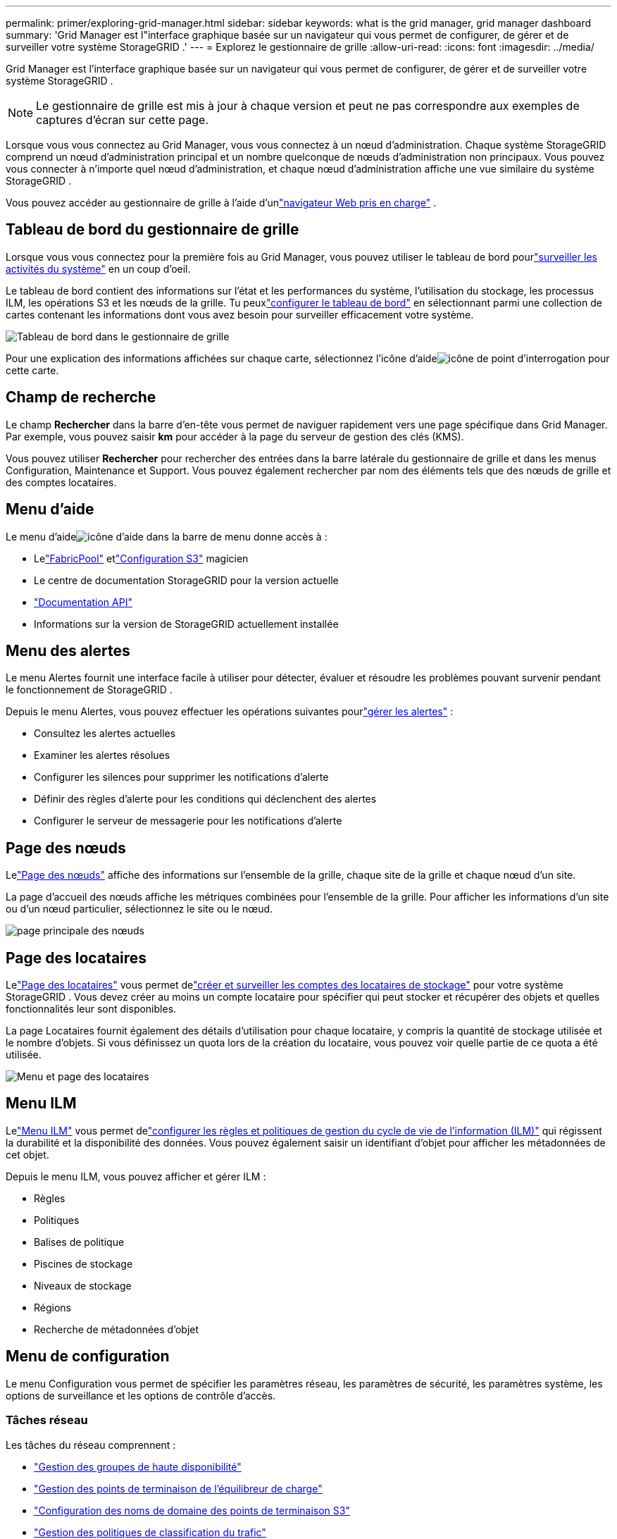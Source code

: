 ---
permalink: primer/exploring-grid-manager.html 
sidebar: sidebar 
keywords: what is the grid manager, grid manager dashboard 
summary: 'Grid Manager est l"interface graphique basée sur un navigateur qui vous permet de configurer, de gérer et de surveiller votre système StorageGRID .' 
---
= Explorez le gestionnaire de grille
:allow-uri-read: 
:icons: font
:imagesdir: ../media/


[role="lead"]
Grid Manager est l'interface graphique basée sur un navigateur qui vous permet de configurer, de gérer et de surveiller votre système StorageGRID .


NOTE: Le gestionnaire de grille est mis à jour à chaque version et peut ne pas correspondre aux exemples de captures d'écran sur cette page.

Lorsque vous vous connectez au Grid Manager, vous vous connectez à un nœud d’administration.  Chaque système StorageGRID comprend un nœud d’administration principal et un nombre quelconque de nœuds d’administration non principaux. Vous pouvez vous connecter à n’importe quel nœud d’administration, et chaque nœud d’administration affiche une vue similaire du système StorageGRID .

Vous pouvez accéder au gestionnaire de grille à l'aide d'unlink:../admin/web-browser-requirements.html["navigateur Web pris en charge"] .



== Tableau de bord du gestionnaire de grille

Lorsque vous vous connectez pour la première fois au Grid Manager, vous pouvez utiliser le tableau de bord pourlink:../monitor/viewing-dashboard.html["surveiller les activités du système"] en un coup d'oeil.

Le tableau de bord contient des informations sur l’état et les performances du système, l’utilisation du stockage, les processus ILM, les opérations S3 et les nœuds de la grille.  Tu peuxlink:../monitor/viewing-dashboard.html["configurer le tableau de bord"] en sélectionnant parmi une collection de cartes contenant les informations dont vous avez besoin pour surveiller efficacement votre système.

image::../media/grid_manager_dashboard_and_menu.png[Tableau de bord dans le gestionnaire de grille]

Pour une explication des informations affichées sur chaque carte, sélectionnez l'icône d'aideimage:../media/icon_nms_question.png["icône de point d'interrogation"] pour cette carte.



== Champ de recherche

Le champ *Rechercher* dans la barre d'en-tête vous permet de naviguer rapidement vers une page spécifique dans Grid Manager.  Par exemple, vous pouvez saisir *km* pour accéder à la page du serveur de gestion des clés (KMS).

Vous pouvez utiliser *Rechercher* pour rechercher des entrées dans la barre latérale du gestionnaire de grille et dans les menus Configuration, Maintenance et Support.  Vous pouvez également rechercher par nom des éléments tels que des nœuds de grille et des comptes locataires.



== Menu d'aide

Le menu d'aideimage:../media/icon-help-menu-bar.png["icône d'aide dans la barre de menu"] donne accès à :

* Lelink:../fabricpool/use-fabricpool-setup-wizard.html["FabricPool"] etlink:../admin/use-s3-setup-wizard.html["Configuration S3"] magicien
* Le centre de documentation StorageGRID pour la version actuelle
* link:../admin/using-grid-management-api.html["Documentation API"]
* Informations sur la version de StorageGRID actuellement installée




== Menu des alertes

Le menu Alertes fournit une interface facile à utiliser pour détecter, évaluer et résoudre les problèmes pouvant survenir pendant le fonctionnement de StorageGRID .

Depuis le menu Alertes, vous pouvez effectuer les opérations suivantes pourlink:../monitor/managing-alerts.html["gérer les alertes"] :

* Consultez les alertes actuelles
* Examiner les alertes résolues
* Configurer les silences pour supprimer les notifications d'alerte
* Définir des règles d'alerte pour les conditions qui déclenchent des alertes
* Configurer le serveur de messagerie pour les notifications d'alerte




== Page des nœuds

Lelink:../monitor/viewing-nodes-page.html["Page des nœuds"] affiche des informations sur l'ensemble de la grille, chaque site de la grille et chaque nœud d'un site.

La page d’accueil des nœuds affiche les métriques combinées pour l’ensemble de la grille. Pour afficher les informations d’un site ou d’un nœud particulier, sélectionnez le site ou le nœud.

image::../media/nodes_page.png[page principale des nœuds]



== Page des locataires

Lelink:../admin/managing-tenants.html["Page des locataires"] vous permet delink:../tenant/index.html["créer et surveiller les comptes des locataires de stockage"] pour votre système StorageGRID .  Vous devez créer au moins un compte locataire pour spécifier qui peut stocker et récupérer des objets et quelles fonctionnalités leur sont disponibles.

La page Locataires fournit également des détails d'utilisation pour chaque locataire, y compris la quantité de stockage utilisée et le nombre d'objets.  Si vous définissez un quota lors de la création du locataire, vous pouvez voir quelle partie de ce quota a été utilisée.

image::../media/tenants_page.png[Menu et page des locataires]



== Menu ILM

Lelink:using-information-lifecycle-management.html["Menu ILM"] vous permet delink:../ilm/index.html["configurer les règles et politiques de gestion du cycle de vie de l'information (ILM)"] qui régissent la durabilité et la disponibilité des données.  Vous pouvez également saisir un identifiant d’objet pour afficher les métadonnées de cet objet.

Depuis le menu ILM, vous pouvez afficher et gérer ILM :

* Règles
* Politiques
* Balises de politique
* Piscines de stockage
* Niveaux de stockage
* Régions
* Recherche de métadonnées d'objet




== Menu de configuration

Le menu Configuration vous permet de spécifier les paramètres réseau, les paramètres de sécurité, les paramètres système, les options de surveillance et les options de contrôle d'accès.



=== Tâches réseau

Les tâches du réseau comprennent :

* link:../admin/managing-high-availability-groups.html["Gestion des groupes de haute disponibilité"]
* link:../admin/managing-load-balancing.html["Gestion des points de terminaison de l'équilibreur de charge"]
* link:../admin/configuring-s3-api-endpoint-domain-names.html["Configuration des noms de domaine des points de terminaison S3"]
* link:../admin/managing-traffic-classification-policies.html["Gestion des politiques de classification du trafic"]
* link:../admin/configure-vlan-interfaces.html["Configuration des interfaces VLAN"]




=== Tâches de sécurité

Les tâches de sécurité comprennent :

* link:../admin/using-storagegrid-security-certificates.html["Gestion des certificats de sécurité"]
* link:../admin/manage-firewall-controls.html["Gestion des contrôles de pare-feu internes"]
* link:../admin/kms-configuring.html["Configuration des serveurs de gestion de clés"]
* Configuration des paramètres de sécurité, y compris lelink:../admin/manage-tls-ssh-policy.html["Politique TLS et SSH"] ,link:../admin/changing-network-options-object-encryption.html["options de sécurité du réseau et des objets"] , etlink:../admin/changing-browser-session-timeout-interface.html["paramètres de sécurité de l'interface"] .
* Configuration des paramètres d'unlink:../admin/configuring-storage-proxy-settings.html["proxy de stockage"] ou unlink:../admin/configuring-admin-proxy-settings.html["proxy d'administration"]




=== Tâches système

Les tâches du système incluent :

* En utilisantlink:../admin/grid-federation-overview.html["fédération de réseau"] pour cloner les informations du compte locataire et répliquer les données d'objet entre deux systèmes StorageGRID .
* En option, activer lelink:../admin/configuring-stored-object-compression.html["Compresser les objets stockés"] option.
* link:../ilm/managing-objects-with-s3-object-lock.html["Gestion du verrouillage des objets S3"]
* Comprendre les options de stockage telles quelink:../admin/what-object-segmentation-is.html["segmentation d'objets"] etlink:../admin/what-storage-volume-watermarks-are.html["filigranes de volume de stockage"] .
* link:../ilm/manage-erasure-coding-profiles.html["Gérer les profils de codage d'effacement"] .




=== Tâches de surveillance

Les tâches de surveillance comprennent :

* link:../monitor/configure-audit-messages.html["Configuration des messages d'audit et des destinations des journaux"]
* link:../monitor/using-snmp-monitoring.html["Utilisation de la surveillance SNMP"]




=== Tâches de contrôle d'accès

Les tâches de contrôle d’accès comprennent :

* link:../admin/managing-admin-groups.html["Gestion des groupes d'administrateurs"]
* link:../admin/managing-users.html["Gestion des utilisateurs administrateurs"]
* Changer lelink:../admin/changing-provisioning-passphrase.html["phrase de passe d'approvisionnement"] oulink:../admin/change-node-console-password.html["mots de passe de la console du nœud"]
* link:../admin/using-identity-federation.html["Utilisation de la fédération d'identité"]
* link:../admin/configuring-sso.html["Configuration de SSO"]




== Menu de maintenance

Le menu Maintenance vous permet d'effectuer des tâches de maintenance, de maintenance du système et de maintenance du réseau.



=== Tâches

Les tâches de maintenance comprennent :

* link:../maintain/decommission-procedure.html["Opérations de démantèlement"]pour supprimer les nœuds de grille et les sites inutilisés
* link:../expand/index.html["Opérations d'expansion"]pour ajouter de nouveaux nœuds de grille et sites
* link:../maintain/warnings-and-considerations-for-grid-node-recovery.html["Procédures de récupération des nœuds de grille"]pour remplacer un nœud défaillant et restaurer les données
* link:../maintain/rename-grid-site-node-overview.html["Renommer les procédures"]pour modifier les noms d'affichage de votre grille, de vos sites et de vos nœuds
* link:../troubleshoot/verifying-object-integrity.html["Opérations de vérification de l'existence des objets"]pour vérifier l'existence (mais pas l'exactitude) des données de l'objet
* Effectuer unelink:../maintain/rolling-reboot-procedure.html["redémarrage progressif"] pour redémarrer plusieurs nœuds de grille
* link:../maintain/restoring-volume.html["Opérations de restauration de volume"]




=== Système

Les tâches de maintenance du système que vous pouvez effectuer incluent :

* link:../admin/viewing-storagegrid-license-information.html["Affichage des informations de licence StorageGRID"]oulink:../admin/updating-storagegrid-license-information.html["mise à jour des informations de licence"]
* Génération et téléchargement dulink:../maintain/downloading-recovery-package.html["Paquet de relance"]
* Exécution des mises à jour du logiciel StorageGRID , y compris les mises à niveau logicielles, les correctifs et les mises à jour du logiciel SANtricity OS sur les appareils sélectionnés
+
** link:../upgrade/index.html["Procédure de mise à niveau"]
** link:../maintain/storagegrid-hotfix-procedure.html["Procédure de correctif"]
** https://docs.netapp.com/us-en/storagegrid-appliances/sg6000/upgrading-santricity-os-on-storage-controllers-using-grid-manager-sg6000.html["Mettre à niveau le système d'exploitation SANtricity sur les contrôleurs de stockage SG6000 à l'aide de Grid Manager"^]
** https://docs.netapp.com/us-en/storagegrid-appliances/sg5700/upgrading-santricity-os-on-storage-controllers-using-grid-manager-sg5700.html["Mettre à niveau le système d'exploitation SANtricity sur les contrôleurs de stockage SG5700 à l'aide de Grid Manager"^]






=== Réseau

Les tâches de maintenance du réseau que vous pouvez effectuer incluent :

* link:../maintain/configuring-dns-servers.html["Configuration des serveurs DNS"]
* link:../maintain/updating-subnets-for-grid-network.html["Mise à jour des sous-réseaux du réseau Grid"]
* link:../maintain/configuring-ntp-servers.html["Gestion des serveurs NTP"]




== Menu d'assistance

Le menu Assistance fournit des options qui aident le support technique à analyser et à dépanner votre système.



=== Outils

Depuis la section Outils du menu Support, vous pouvez :

* link:../admin/configure-autosupport-grid-manager.html["Configurer AutoSupport"]
* link:../monitor/running-diagnostics.html["Exécuter les diagnostics"]sur l'état actuel du réseau
* link:../monitor/viewing-grid-topology-tree.html["Accéder à l'arborescence de la topologie de la grille"]pour afficher des informations détaillées sur les nœuds de grille, les services et les attributs
* link:../monitor/collecting-log-files-and-system-data.html["Collecter les fichiers journaux et les données système"]
* link:../monitor/reviewing-support-metrics.html["Examiner les mesures de support"]
+

NOTE: Les outils disponibles à partir de l'option *Metrics* sont destinés à être utilisés par le support technique.  Certaines fonctionnalités et éléments de menu de ces outils sont intentionnellement non fonctionnels.





=== Alarmes (héritage)

Les informations sur les alarmes héritées ont été supprimées de cette version de la documentation. Se référer à https://docs.netapp.com/us-en/storagegrid-118/monitor/managing-alerts-and-alarms.html["Gérer les alertes et les alarmes (documentation StorageGRID 11.8)"^] .



=== Autre

Depuis la section Autre du menu Support, vous pouvez :

* Gérerlink:../admin/manage-link-costs.html["coût du lien"]
* Voirlink:../admin/viewing-notification-status-and-queues.html["Système de gestion de réseau (NMS)"] entrées
* Gérerlink:../admin/what-storage-volume-watermarks-are.html["filigranes de stockage"]


